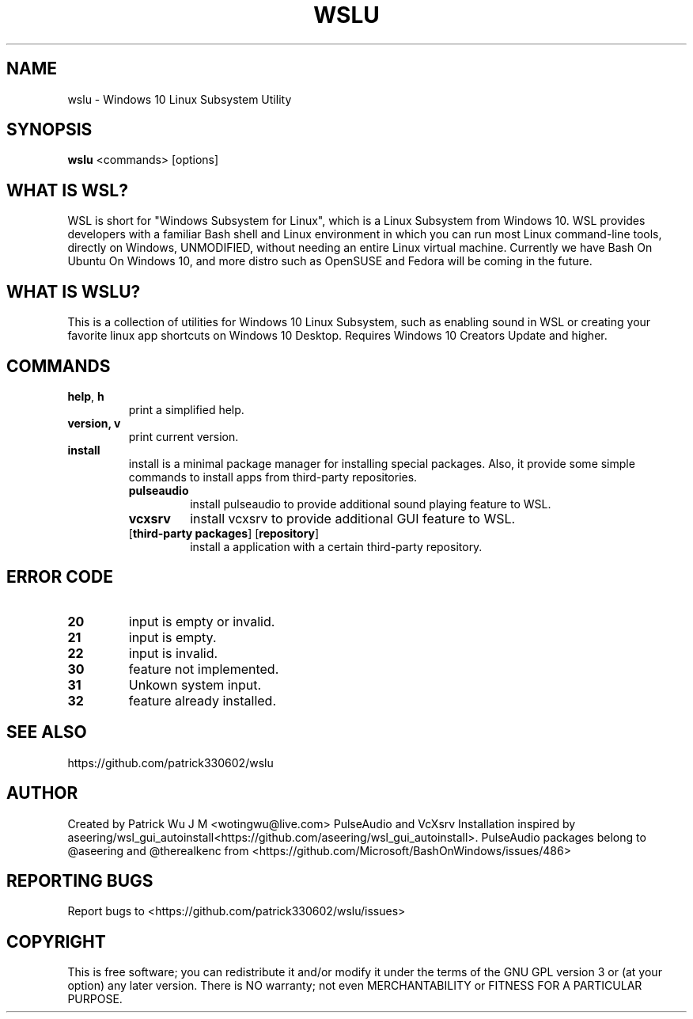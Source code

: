 .TH WSLU "1" "May 2017" "0.18.0" "User Commands"

.SH NAME
wslu \- Windows 10 Linux Subsystem Utility
.SH SYNOPSIS
.B wslu \fR<commands> [options]

.SH "WHAT IS WSL?"
WSL is short for "Windows Subsystem for Linux", which is a Linux Subsystem from Windows 10. WSL provides developers with a familiar Bash shell and Linux environment in which you can run most Linux command-line tools, directly on Windows, UNMODIFIED, without needing an entire Linux virtual machine. Currently we have Bash On Ubuntu On Windows 10, and more distro such as OpenSUSE and Fedora will be coming in the future.

.SH "WHAT IS WSLU?"
This is a collection of utilities for Windows 10 Linux Subsystem, such as enabling sound in WSL or creating your favorite linux app shortcuts on Windows 10 Desktop. Requires Windows 10 Creators Update and higher.

.SH COMMANDS
.TP
.B help\fR, \fBh\fR
print a simplified help.
.TP
.B version, \fBv\fR
print current version.
.TP
.B install
install is a minimal package manager for installing special packages. Also, it provide some simple commands to install apps from third-party repositories.
.RS
.TP
.B pulseaudio
install pulseaudio to provide additional sound playing feature to WSL. 
.TP
.B vcxsrv
install vcxsrv to provide additional GUI feature to WSL.
.TP
[\fBthird-party packages\fR] [\fBrepository\fR]
install a application with a certain third-party repository.
.RE

.SH ERROR CODE
.TP
.B 20
input is empty or invalid.
.TP
.B 21
input is empty.
.TP
.B 22
input is invalid.
.TP
.B 30
feature not implemented.
.TP
.B 31
Unkown system input.
.TP
.B 32
feature already installed.

.SH "SEE ALSO"
https://github.com/patrick330602/wslu

.SH AUTHOR
Created by Patrick Wu J M <wotingwu@live.com> PulseAudio and VcXsrv Installation inspired by aseering/wsl_gui_autoinstall<https://github.com/aseering/wsl_gui_autoinstall>. PulseAudio packages belong to @aseering and @therealkenc from <https://github.com/Microsoft/BashOnWindows/issues/486>

.SH REPORTING BUGS
Report bugs to <https://github.com/patrick330602/wslu/issues>

.SH COPYRIGHT
This is free software; you can redistribute it and/or modify
it under the terms of the GNU GPL version 3 or (at your option) any later version.
There is NO warranty; not even MERCHANTABILITY or FITNESS FOR A PARTICULAR PURPOSE.
